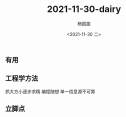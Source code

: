 #+options: ':nil *:t -:t ::t <:t H:3 \n:nil ^:t arch:headline
#+options: author:t broken-links:nil c:nil creator:nil
#+options: d:(not "LOGBOOK") date:t e:t email:nil f:t inline:t num:t
#+options: p:nil pri:nil prop:nil stat:t tags:t tasks:t tex:t
#+options: timestamp:t title:t toc:t todo:t |:t
#+title: 2021-11-30-dairy
#+date: <2021-11-30 二>
#+author: 杨振振
#+email: yangzhenzhen01@ke.com
#+language: en
#+select_tags: export
#+exclude_tags: noexport
#+creator: Emacs 27.2 (Org mode 9.4.4)

* 

** 有用
** 工程学方法
   抓大方小逐步求精
   编程随想
   单一信息源不可靠 
** 立脚点
